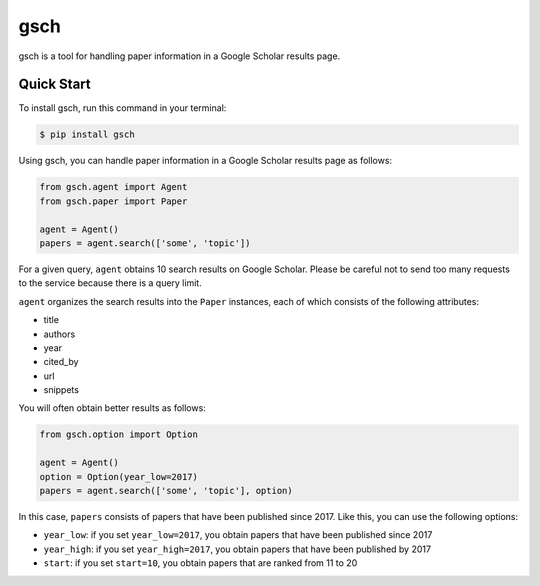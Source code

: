 ====
gsch
====

.. image:: https://img.shields.io/pypi/v/gsch.svg
    :target: https://pypi.python.org/pypi/gsch

.. image:: https://img.shields.io/travis/jun-harashima/gsch.svg
    :target: https://travis-ci.org/jun-harashima/gsch

gsch is a tool for handling paper information in a Google Scholar results page.

Quick Start
===========

To install gsch, run this command in your terminal:

.. code-block:: bash

   $ pip install gsch

Using gsch, you can handle paper information in a Google Scholar results page as follows:

.. code-block:: python

   from gsch.agent import Agent
   from gsch.paper import Paper

   agent = Agent()
   papers = agent.search(['some', 'topic'])

For a given query, ``agent`` obtains 10 search results on Google Scholar. Please be careful not to send too many requests to the service because there is a query limit.

``agent`` organizes the search results into the ``Paper`` instances, each of which consists of the following attributes:

- title
- authors
- year
- cited_by
- url
- snippets

You will often obtain better results as follows:

.. code-block:: python

   from gsch.option import Option

   agent = Agent()
   option = Option(year_low=2017)
   papers = agent.search(['some', 'topic'], option)

In this case, ``papers`` consists of papers that have been published since 2017. Like this, you can use the following options:

- ``year_low``: if you set ``year_low=2017``, you obtain papers that have been published since 2017
- ``year_high``: if you set ``year_high=2017``, you obtain papers that have been published by 2017
- ``start``: if you set ``start=10``, you obtain papers that are ranked from 11 to 20
